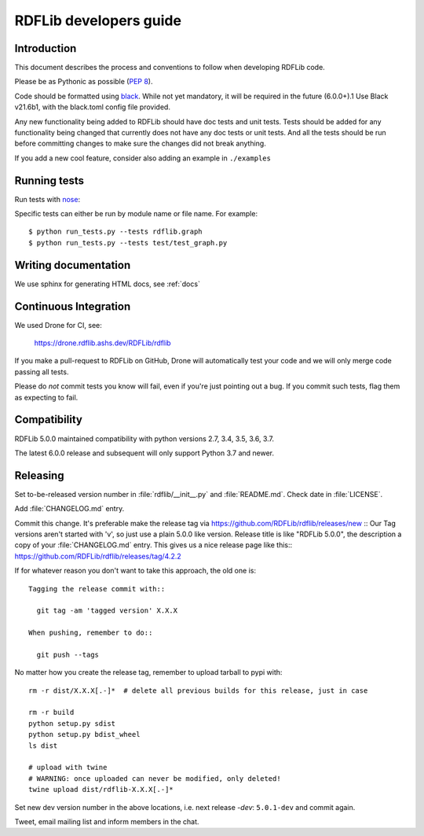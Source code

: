.. developers:

RDFLib developers guide
=======================

Introduction
------------

This document describes the process and conventions to follow when
developing RDFLib code.

Please be as Pythonic as possible (:pep:`8`).

Code should be formatted using `black <https://github.com/psf/black>`_.
While not yet mandatory, it will be required in the future  (6.0.0+).1
Use Black v21.6b1, with the black.toml config file provided.

Any new functionality being added to RDFLib should have doc tests and
unit tests. Tests should be added for any functionality being changed
that currently does not have any doc tests or unit tests. And all the
tests should be run before committing changes to make sure the changes
did not break anything.

If you add a new cool feature, consider also adding an example in ``./examples``


Running tests
-------------
Run tests with `nose <https://nose.readthedocs.org/en/latest/>`_:

.. code-block: bash

   $ pip install nose
   $ python run_tests.py
   $ python run_tests.py --attr known_issue # override attr in setup.cfg to run only tests marked with "known_issue"
   $ python run_tests.py --attr \!known_issue # runs all tests (including "slow" and "non_core") except those with known issues
   $ python run_tests.py --attr slow,!known_issue  # comma separate if you want to specify more than one attr
   $ python run_tests.py --attr known_issue=None # use =None instead of \! if you keep forgetting to escape the ! in shell commands ;)

Specific tests can either be run by module name or file name. For example::

  $ python run_tests.py --tests rdflib.graph
  $ python run_tests.py --tests test/test_graph.py

Writing documentation
---------------------

We use sphinx for generating HTML docs, see :ref:`docs`

Continuous Integration
----------------------

We used Drone for CI, see:

  https://drone.rdflib.ashs.dev/RDFLib/rdflib

If you make a pull-request to RDFLib on GitHub, Drone will automatically test your code and we will only merge code
passing all tests.

Please do *not* commit tests you know will fail, even if you're just pointing out a bug. If you commit such tests,
flag them as expecting to fail.

Compatibility
-------------

RDFLib 5.0.0 maintained compatibility with python versions 2.7, 3.4, 3.5, 3.6, 3.7.

The latest 6.0.0 release and subsequent will only support Python 3.7 and newer.


Releasing
---------

Set to-be-released version number in :file:`rdflib/__init__.py` and
:file:`README.md`. Check date in :file:`LICENSE`.

Add :file:`CHANGELOG.md` entry.

Commit this change. It's preferable make the release tag via
https://github.com/RDFLib/rdflib/releases/new ::
Our Tag versions aren't started with 'v', so just use a plain 5.0.0 like
version. Release title is like "RDFLib 5.0.0", the description a copy of your
:file:`CHANGELOG.md` entry.
This gives us a nice release page like this::
https://github.com/RDFLib/rdflib/releases/tag/4.2.2

If for whatever reason you don't want to take this approach, the old one is::

    Tagging the release commit with::

      git tag -am 'tagged version' X.X.X

    When pushing, remember to do::

      git push --tags


No matter how you create the release tag, remember to upload tarball to pypi with::

  rm -r dist/X.X.X[.-]*  # delete all previous builds for this release, just in case

  rm -r build
  python setup.py sdist
  python setup.py bdist_wheel
  ls dist

  # upload with twine
  # WARNING: once uploaded can never be modified, only deleted!
  twine upload dist/rdflib-X.X.X[.-]*

Set new dev version number in the above locations, i.e. next release `-dev`: ``5.0.1-dev`` and commit again.

Tweet, email mailing list and inform members in the chat.
